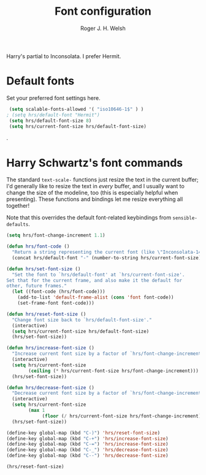 #+TITLE: Font configuration
#+AUTHOR: Roger J. H. Welsh
#+EMAIL: rjhwelsh@gmail.com
#+PROPERTY: header-args    :results silent
#+STARTUP: content

Harry's partial to Inconsolata. I prefer Hermit.
* Default fonts
Set your preferred font settings here.
#+BEGIN_SRC emacs-lisp
  (setq scalable-fonts-allowed '( "iso10646-1$" ) )
 ; (setq hrs/default-font "Hermit")
  (setq hrs/default-font-size 8)
  (setq hrs/current-font-size hrs/default-font-size)

#+END_SRC
.
* Harry Schwartz's font commands
The standard =text-scale-= functions just resize the text in the current buffer;
I'd generally like to resize the text in /every/ buffer, and I usually want to
change the size of the modeline, too (this is especially helpful when
presenting). These functions and bindings let me resize everything all together!

Note that this overrides the default font-related keybindings from
=sensible-defaults=.
#+BEGIN_SRC emacs-lisp
  (setq hrs/font-change-increment 1.1)

  (defun hrs/font-code ()
    "Return a string representing the current font (like \"Inconsolata-14\")."
    (concat hrs/default-font "-" (number-to-string hrs/current-font-size)))

  (defun hrs/set-font-size ()
    "Set the font to `hrs/default-font' at `hrs/current-font-size'.
  Set that for the current frame, and also make it the default for
  other, future frames."
    (let ((font-code (hrs/font-code)))
      (add-to-list 'default-frame-alist (cons 'font font-code))
      (set-frame-font font-code)))

  (defun hrs/reset-font-size ()
    "Change font size back to `hrs/default-font-size'."
    (interactive)
    (setq hrs/current-font-size hrs/default-font-size)
    (hrs/set-font-size))

  (defun hrs/increase-font-size ()
    "Increase current font size by a factor of `hrs/font-change-increment'."
    (interactive)
    (setq hrs/current-font-size
          (ceiling (* hrs/current-font-size hrs/font-change-increment)))
    (hrs/set-font-size))

  (defun hrs/decrease-font-size ()
    "Decrease current font size by a factor of `hrs/font-change-increment', down to a minimum size of 1."
    (interactive)
    (setq hrs/current-font-size
          (max 1
               (floor (/ hrs/current-font-size hrs/font-change-increment))))
    (hrs/set-font-size))

  (define-key global-map (kbd "C-)") 'hrs/reset-font-size)
  (define-key global-map (kbd "C-+") 'hrs/increase-font-size)
  (define-key global-map (kbd "C-=") 'hrs/increase-font-size)
  (define-key global-map (kbd "C-_") 'hrs/decrease-font-size)
  (define-key global-map (kbd "C--") 'hrs/decrease-font-size)

  (hrs/reset-font-size)
#+END_SRC
